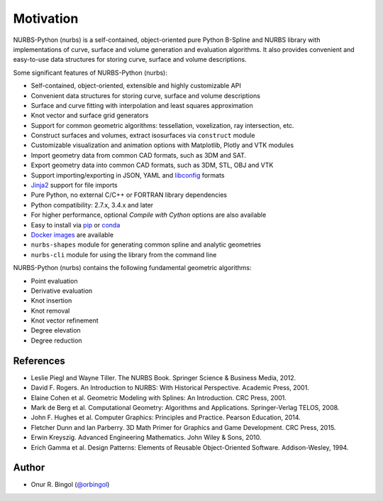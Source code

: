 Motivation
^^^^^^^^^^

NURBS-Python (nurbs) is a self-contained, object-oriented pure Python B-Spline and NURBS library with implementations
of curve, surface and volume generation and evaluation algorithms. It also provides convenient and easy-to-use data
structures for storing curve, surface and volume descriptions.

Some significant features of NURBS-Python (nurbs):

* Self-contained, object-oriented, extensible and highly customizable API
* Convenient data structures for storing curve, surface and volume descriptions
* Surface and curve fitting with interpolation and least squares approximation
* Knot vector and surface grid generators
* Support for common geometric algorithms: tessellation, voxelization, ray intersection, etc.
* Construct surfaces and volumes, extract isosurfaces via ``construct`` module
* Customizable visualization and animation options with Matplotlib, Plotly and VTK modules
* Import geometry data from common CAD formats, such as 3DM and SAT.
* Export geometry data into common CAD formats, such as 3DM, STL, OBJ and VTK
* Support importing/exporting in JSON, YAML and `libconfig <https://github.com/hyperrealm/libconfig>`_ formats
* `Jinja2 <http://jinja.pocoo.org/>`_ support for file imports
* Pure Python, no external C/C++ or FORTRAN library dependencies
* Python compatibility: 2.7.x, 3.4.x and later
* For higher performance, optional *Compile with Cython* options are also available
* Easy to install via `pip <https://pypi.org/project/nurbs/>`_ or `conda <https://anaconda.org/orbingol/nurbs>`_
* `Docker images <https://hub.docker.com/r/idealabisu/nurbs-python>`_ are available
* ``nurbs-shapes`` module for generating common spline and analytic geometries
* ``nurbs-cli`` module for using the library from the command line

NURBS-Python (nurbs) contains the following fundamental geometric algorithms:

* Point evaluation
* Derivative evaluation
* Knot insertion
* Knot removal
* Knot vector refinement
* Degree elevation
* Degree reduction

References
==========

* Leslie Piegl and Wayne Tiller. The NURBS Book. Springer Science & Business Media, 2012.
* David F. Rogers. An Introduction to NURBS: With Historical Perspective. Academic Press, 2001.
* Elaine Cohen et al. Geometric Modeling with Splines: An Introduction. CRC Press, 2001.
* Mark de Berg et al. Computational Geometry: Algorithms and Applications. Springer-Verlag TELOS, 2008.
* John F. Hughes et al. Computer Graphics: Principles and Practice. Pearson Education, 2014.
* Fletcher Dunn and Ian Parberry. 3D Math Primer for Graphics and Game Development. CRC Press, 2015.
* Erwin Kreyszig. Advanced Engineering Mathematics. John Wiley & Sons, 2010.
* Erich Gamma et al. Design Patterns: Elements of Reusable Object-Oriented Software. Addison-Wesley, 1994.

Author
======

* Onur R. Bingol (`@orbingol <https://github.com/orbingol>`_)
